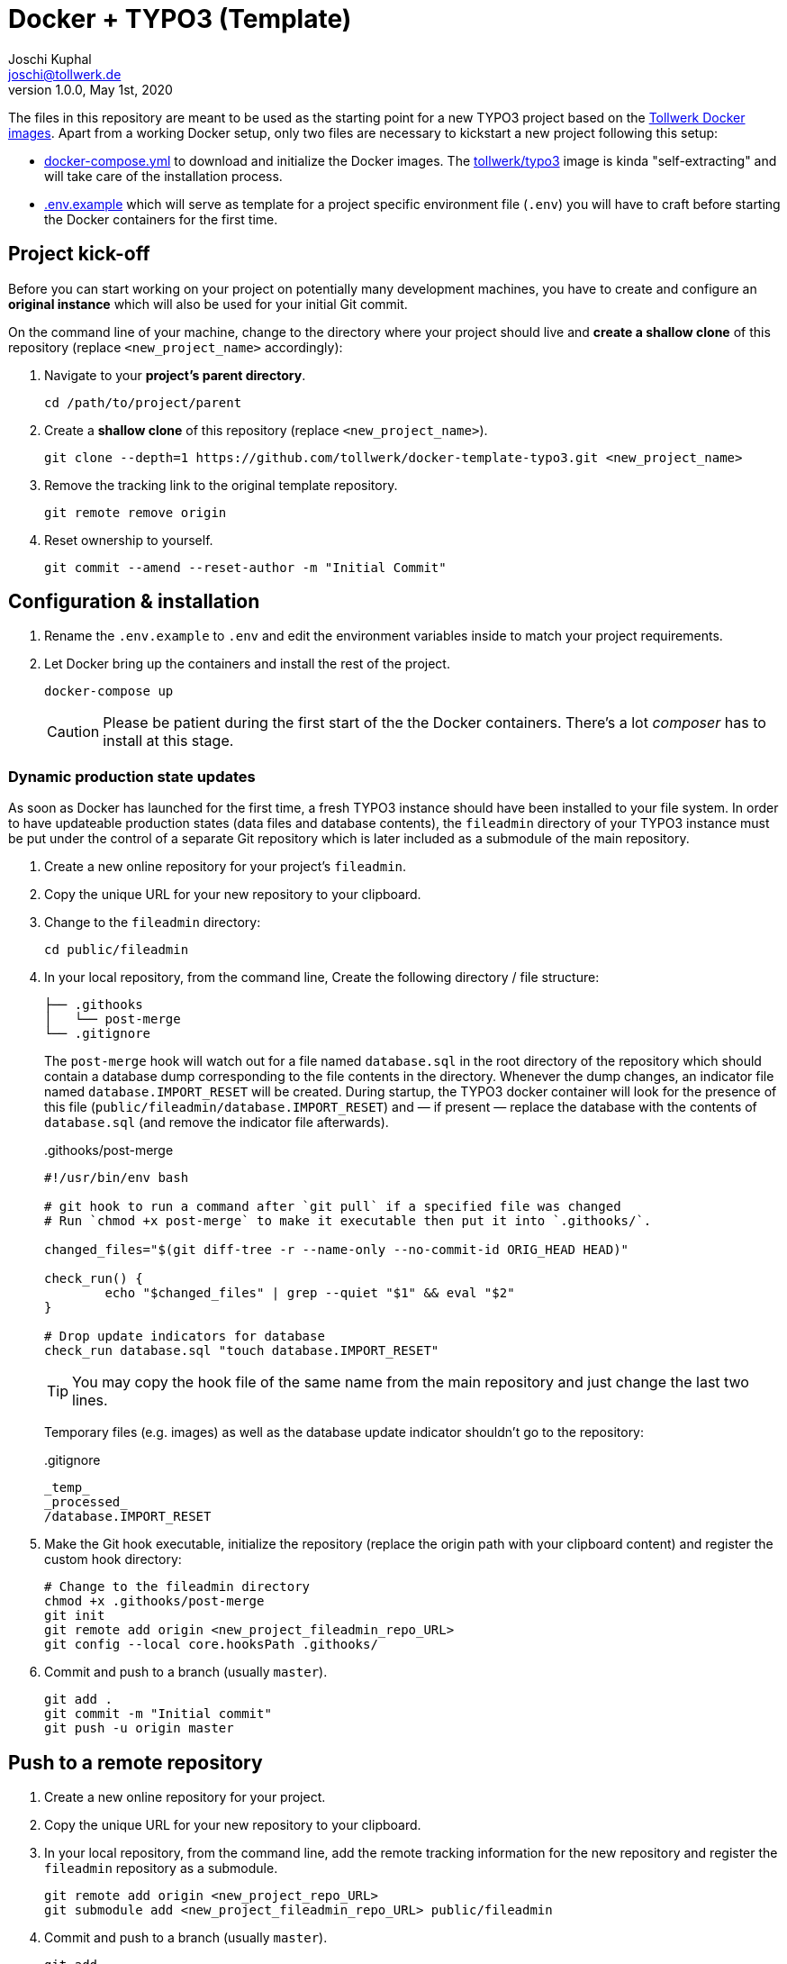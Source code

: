 = Docker + TYPO3 (Template)
:author:        Joschi Kuphal
:email:         joschi@tollwerk.de
:revdate:       May 1st, 2020
:revnumber:     1.0.0
:lang:          de
:orgname:       tollwerk GmbH
:description:   Template repository for Docker based TYPO3 projects
:keywords:      TYPO3, Docker, Fractal, Tenon

The files in this repository are meant to be used as the starting point for a new TYPO3 project based on the https://github.com/tollwerk/docker-tollwerk[Tollwerk Docker images]. Apart from a working Docker setup, only two files are necessary to kickstart a new project following this setup:

* link:docker-compose.yml[docker-compose.yml] to download and initialize the Docker images. The https://github.com/tollwerk/docker-tollwerk/blob/master/typo3/README.md[tollwerk/typo3] image is kinda "self-extracting" and will take care of the installation process.
* link:.env.example[.env.example] which will serve as template for a project specific environment file (`.env`)  you will have to craft before starting the Docker containers for the first time.

== Project kick-off

Before you can start working on your project on potentially many development machines, you have to create and configure an **original instance** which will also be used for your initial Git commit.

On the command line of your machine, change to the directory where your project should live and **create a shallow clone** of this repository (replace `<new_project_name>` accordingly):

. Navigate to your **project's parent directory**.
+
----
cd /path/to/project/parent
----
. Create a **shallow clone** of this repository (replace `<new_project_name>`).
+
----
git clone --depth=1 https://github.com/tollwerk/docker-template-typo3.git <new_project_name>
----
. Remove the tracking link to the original template repository.
+
----
git remote remove origin
----
. Reset ownership to yourself.
+
----
git commit --amend --reset-author -m "Initial Commit"
----

== Configuration & installation

. Rename the `.env.example` to `.env` and edit the environment variables inside to match your project requirements.
. Let Docker bring up the containers and install the rest of the project.
+
----
docker-compose up
----
+
[CAUTION]
Please be patient during the first start of the the Docker containers. There's a lot _composer_ has to install at this stage.

=== Dynamic production state updates

As soon as Docker has launched for the first time, a fresh TYPO3 instance should have been installed to your file system. In order to have updateable production states (data files and database contents), the `fileadmin` directory of your TYPO3 instance must be put under the control of a separate Git repository which is later included as a submodule of the main repository.

. Create a new online repository for your project's `fileadmin`.
. Copy the unique URL for your new repository to your clipboard.
. Change to the `fileadmin` directory:
+
[source,bash]
----
cd public/fileadmin
----
. In your local repository, from the command line, Create the following directory / file structure:
+
[source,bash]
----
├── .githooks
│   └── post-merge
└── .gitignore
----
+
The `post-merge` hook will watch out for a file named `database.sql` in the root directory of the repository which should contain a database dump corresponding to the file contents in the directory. Whenever the dump changes, an indicator file named `database.IMPORT_RESET` will be created. During startup, the TYPO3 docker container will look for the presence of this file (`public/fileadmin/database.IMPORT_RESET`) and — if present — replace the database with the contents of `database.sql` (and remove the indicator file afterwards).
+
..githooks/post-merge
[source,bash]
----
#!/usr/bin/env bash

# git hook to run a command after `git pull` if a specified file was changed
# Run `chmod +x post-merge` to make it executable then put it into `.githooks/`.

changed_files="$(git diff-tree -r --name-only --no-commit-id ORIG_HEAD HEAD)"

check_run() {
	echo "$changed_files" | grep --quiet "$1" && eval "$2"
}

# Drop update indicators for database
check_run database.sql "touch database.IMPORT_RESET"
----
+
TIP: You may copy the hook file of the same name from the main repository and just change the last two lines.
+
Temporary files (e.g. images) as well as the database update indicator shouldn't go to the repository:
+
..gitignore
[source,bash]
----
_temp_
_processed_
/database.IMPORT_RESET
----
. Make the Git hook executable, initialize the repository (replace the origin path with your clipboard content) and register the custom hook directory:
+
[source,bash]
----
# Change to the fileadmin directory
chmod +x .githooks/post-merge
git init
git remote add origin <new_project_fileadmin_repo_URL>
git config --local core.hooksPath .githooks/
----
. Commit and push to a branch (usually `master`).
+
[source,bash]
----
git add .
git commit -m "Initial commit"
git push -u origin master
----

== Push to a remote repository

. Create a new online repository for your project.
. Copy the unique URL for your new repository to your clipboard.
. In your local repository, from the command line, add the remote tracking information for the new repository and register the `fileadmin` repository as a submodule.
+
----
git remote add origin <new_project_repo_URL>
git submodule add <new_project_fileadmin_repo_URL> public/fileadmin
----
. Commit and push to a branch (usually `master`).
+
[source,bash]
----
git add .
git commit -m "Initial commit"
git push -u origin master
----
